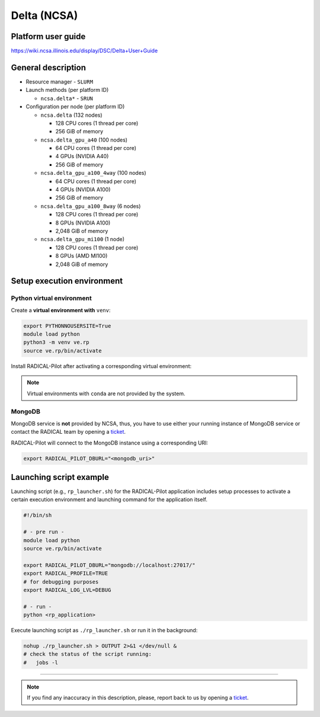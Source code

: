 ====================
Delta (NCSA)
====================

Platform user guide
===================

https://wiki.ncsa.illinois.edu/display/DSC/Delta+User+Guide

General description
===================

* Resource manager - ``SLURM``
* Launch methods (per platform ID)

  * ``ncsa.delta*`` - ``SRUN``

* Configuration per node (per platform ID)

  * ``ncsa.delta`` (132 nodes)

    * 128 CPU cores (1 thread per core)
    * 256 GiB of memory

  * ``ncsa.delta_gpu_a40`` (100 nodes)

    * 64 CPU cores (1 thread per core)
    * 4 GPUs (NVIDIA A40)
    * 256 GiB of memory

  * ``ncsa.delta_gpu_a100_4way`` (100 nodes)

    * 64 CPU cores (1 thread per core)
    * 4 GPUs (NVIDIA A100)
    * 256 GiB of memory

  * ``ncsa.delta_gpu_a100_8way`` (6 nodes)

    * 128 CPU cores (1 thread per core)
    * 8 GPUs (NVIDIA A100)
    * 2,048 GiB of memory

  * ``ncsa.delta_gpu_mi100`` (1 node)

    * 128 CPU cores (1 thread per core)
    * 8 GPUs (AMD MI100)
    * 2,048 GiB of memory

Setup execution environment
===========================

Python virtual environment
--------------------------

Create a **virtual environment with** ``venv``:

.. code-block:: bash

   export PYTHONNOUSERSITE=True
   module load python
   python3 -m venv ve.rp
   source ve.rp/bin/activate

Install RADICAL-Pilot after activating a corresponding virtual environment:

.. code-block: bash

   pip install radical.pilot

.. note::
   Virtual environments with ``conda`` are not provided by the system.

MongoDB
-------

MongoDB service is **not** provided by NCSA, thus, you have to use either your
running instance of MongoDB service or contact the RADICAL team by opening a 
`ticket <https://github.com/radical-cybertools/radical.pilot/issues>`_.

RADICAL-Pilot will connect to the MongoDB instance using a corresponding URI:

.. code-block:: bash

   export RADICAL_PILOT_DBURL="<mongodb_uri>"

Launching script example
========================

Launching script (e.g., ``rp_launcher.sh``) for the RADICAL-Pilot application
includes setup processes to activate a certain execution environment and
launching command for the application itself.

.. code-block:: bash

   #!/bin/sh

   # - pre run -
   module load python
   source ve.rp/bin/activate

   export RADICAL_PILOT_DBURL="mongodb://localhost:27017/"
   export RADICAL_PROFILE=TRUE
   # for debugging purposes
   export RADICAL_LOG_LVL=DEBUG

   # - run -
   python <rp_application>

Execute launching script as ``./rp_launcher.sh`` or run it in the background:

.. code-block:: bash

   nohup ./rp_launcher.sh > OUTPUT 2>&1 </dev/null &
   # check the status of the script running:
   #   jobs -l

=====

.. note::

   If you find any inaccuracy in this description, please, report back to us
   by opening a `ticket <https://github.com/radical-cybertools/radical.pilot/issues>`_.
